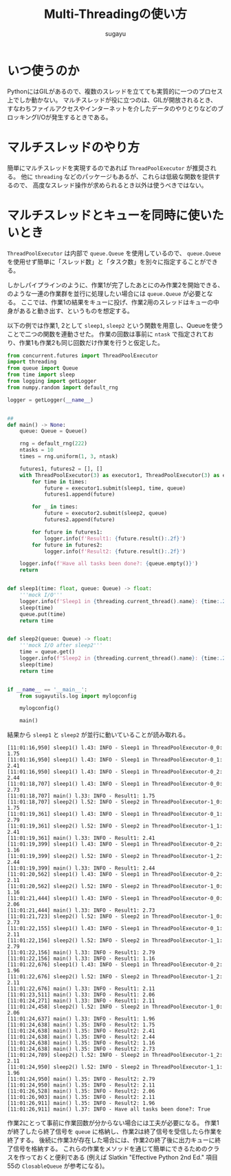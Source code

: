 #+title: *Multi-Threadingの使い方*
#+AUTHOR: sugayu
#+LATEX_CLASS: jsarticle
#+LATEX_HEADER: \newcommand{\NaID}{\mbox{Na\,{\sc i}\,D}}
#+OPTIONS: toc:nil

* いつ使うのか
PythonにはGILがあるので、複数のスレッドを立てても実質的に一つのプロセス上でしか動かない。
マルチスレッドが役に立つのは、GILが開放されるとき、
すなわちファイルアクセスやインターネットを介したデータのやりとりなどのブロッキングI/Oが発生するときである。

* マルチスレッドのやり方
簡単にマルチスレッドを実現するのであれば ~ThreadPoolExecutor~ が推奨される。
他に ~threading~ などのパッケージもあるが、これらは低級な関数を提供するので、
高度なスレッド操作が求められるとき以外は使うべきではない。

* マルチスレッドとキューを同時に使いたいとき
~ThreadPoolExecutor~ は内部で ~queue.Queue~ を使用しているので、
~queue.Queue~ を使用せず簡単に「スレッド数」と「タスク数」を別々に指定することができる。

しかしパイプラインのように、作業1が完了したあとにのみ作業2を開始できる、
のような一連の作業群を並行に処理したい場合には ~queue.Queue~ が必要となる。
ここでは、作業1の結果をキューに投げ、作業2用のスレッドはキューの中身があると動き出す、というものを想定する。

以下の例では作業1, 2として ~sleep1~, ~sleep2~ という関数を用意し、Queueを使うことで二つの関数を連動させた。
作業の回数は事前に ~ntask~ で指定されており、作業1も作業2も同じ回数だけ作業を行うと仮定した。

#+begin_src python :exports code :eval never-export
  from concurrent.futures import ThreadPoolExecutor
  import threading
  from queue import Queue
  from time import sleep
  from logging import getLogger
  from numpy.random import default_rng

  logger = getLogger(__name__)


  ##
  def main() -> None:
      queue: Queue = Queue()

      rng = default_rng(222)
      ntasks = 10
      times = rng.uniform(1, 3, ntask)

      futures1, futures2 = [], []
      with ThreadPoolExecutor(3) as executor1, ThreadPoolExecutor(3) as executor2:
          for time in times:
              future = executor1.submit(sleep1, time, queue)
              futures1.append(future)

          for _ in times:
              future = executor2.submit(sleep2, queue)
              futures2.append(future)

          for future in futures1:
              logger.info(f'Result1: {future.result():.2f}')
          for future in futures2:
              logger.info(f'Result2: {future.result():.2f}')

      logger.info(f'Have all tasks been done?: {queue.empty()}')
      return


  def sleep1(time: float, queue: Queue) -> float:
      '''mock I/O'''
      logger.info(f'Sleep1 in {threading.current_thread().name}: {time:.2f}')
      sleep(time)
      queue.put(time)
      return time


  def sleep2(queue: Queue) -> float:
      '''mock I/O after sleep2'''
      time = queue.get()
      logger.info(f'Sleep2 in {threading.current_thread().name}: {time:.2f}')
      sleep(time)
      return time


  if __name__ == '__main__':
      from sugayutils.log import mylogconfig

      mylogconfig()

      main()
#+end_src

結果から ~sleep1~ と ~sleep2~ が並行に動いていることが読み取れる。
#+begin_example
  [11:01:16,950] sleep1() l.43: INFO - Sleep1 in ThreadPoolExecutor-0_0: 1.75
  [11:01:16,950] sleep1() l.43: INFO - Sleep1 in ThreadPoolExecutor-0_1: 2.41
  [11:01:16,950] sleep1() l.43: INFO - Sleep1 in ThreadPoolExecutor-0_2: 2.44
  [11:01:18,707] sleep1() l.43: INFO - Sleep1 in ThreadPoolExecutor-0_0: 2.73
  [11:01:18,707] main() l.33: INFO - Result1: 1.75
  [11:01:18,707] sleep2() l.52: INFO - Sleep2 in ThreadPoolExecutor-1_0: 1.75
  [11:01:19,361] sleep1() l.43: INFO - Sleep1 in ThreadPoolExecutor-0_1: 2.79
  [11:01:19,361] sleep2() l.52: INFO - Sleep2 in ThreadPoolExecutor-1_1: 2.41
  [11:01:19,361] main() l.33: INFO - Result1: 2.41
  [11:01:19,399] sleep1() l.43: INFO - Sleep1 in ThreadPoolExecutor-0_2: 1.16
  [11:01:19,399] sleep2() l.52: INFO - Sleep2 in ThreadPoolExecutor-1_2: 2.44
  [11:01:19,399] main() l.33: INFO - Result1: 2.44
  [11:01:20,562] sleep1() l.43: INFO - Sleep1 in ThreadPoolExecutor-0_2: 2.11
  [11:01:20,562] sleep2() l.52: INFO - Sleep2 in ThreadPoolExecutor-1_0: 1.16
  [11:01:21,444] sleep1() l.43: INFO - Sleep1 in ThreadPoolExecutor-0_0: 2.06
  [11:01:21,444] main() l.33: INFO - Result1: 2.73
  [11:01:21,723] sleep2() l.52: INFO - Sleep2 in ThreadPoolExecutor-1_0: 2.73
  [11:01:22,155] sleep1() l.43: INFO - Sleep1 in ThreadPoolExecutor-0_1: 2.11
  [11:01:22,156] sleep2() l.52: INFO - Sleep2 in ThreadPoolExecutor-1_1: 2.79
  [11:01:22,156] main() l.33: INFO - Result1: 2.79
  [11:01:22,156] main() l.33: INFO - Result1: 1.16
  [11:01:22,676] sleep1() l.43: INFO - Sleep1 in ThreadPoolExecutor-0_2: 1.96
  [11:01:22,676] sleep2() l.52: INFO - Sleep2 in ThreadPoolExecutor-1_2: 2.11
  [11:01:22,676] main() l.33: INFO - Result1: 2.11
  [11:01:23,511] main() l.33: INFO - Result1: 2.06
  [11:01:24,271] main() l.33: INFO - Result1: 2.11
  [11:01:24,458] sleep2() l.52: INFO - Sleep2 in ThreadPoolExecutor-1_0: 2.06
  [11:01:24,637] main() l.33: INFO - Result1: 1.96
  [11:01:24,638] main() l.35: INFO - Result2: 1.75
  [11:01:24,638] main() l.35: INFO - Result2: 2.41
  [11:01:24,638] main() l.35: INFO - Result2: 2.44
  [11:01:24,638] main() l.35: INFO - Result2: 1.16
  [11:01:24,638] main() l.35: INFO - Result2: 2.73
  [11:01:24,789] sleep2() l.52: INFO - Sleep2 in ThreadPoolExecutor-1_2: 2.11
  [11:01:24,950] sleep2() l.52: INFO - Sleep2 in ThreadPoolExecutor-1_1: 1.96
  [11:01:24,950] main() l.35: INFO - Result2: 2.79
  [11:01:24,950] main() l.35: INFO - Result2: 2.11
  [11:01:26,528] main() l.35: INFO - Result2: 2.06
  [11:01:26,903] main() l.35: INFO - Result2: 2.11
  [11:01:26,911] main() l.35: INFO - Result2: 1.96
  [11:01:26,911] main() l.37: INFO - Have all tasks been done?: True
#+end_example

作業2にとって事前に作業回数が分からない場合には工夫が必要になる。
作業1が終了したら終了信号を ~queue~ に格納し、作業2は終了信号を受信したら作業を終了する。
後続に作業3が存在した場合には、作業2の終了後に出力キューに終了信号を格納する。
これらの作業をメソッドを通じて簡単にできるためのクラスを作っておくと便利である
(例えば Slatkin "Effective Python 2nd Ed." 項目55の ~ClosableQueue~ が参考になる)。
